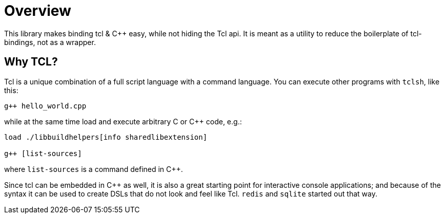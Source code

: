 ////
Copyright 2023 Klemens Morgenstern

Distributed under the Boost Software License, Version 1.0.

See accompanying file LICENSE_1_0.txt or copy at
http://www.boost.org/LICENSE_1_0.txt
////
:example-dir: ../../example
:include-dir: ../../include/tclbind

[#overview]
# Overview

This library makes binding tcl & C++ easy, while not hiding the Tcl api.
It is meant as a utility to reduce the boilerplate of tcl-bindings, not as a wrapper.

## Why TCL?

Tcl is a unique combination of a full script language with a command language.
You can execute other programs with `tclsh`, like this:

```tcl
g++ hello_world.cpp
```

while at the same time load and execute arbitrary C or C++ code, e.g.:

```tcl
load ./libbuildhelpers[info sharedlibextension]

g++ [list-sources]
```

where `list-sources` is a command defined in C++.

Since tcl can be embedded in C++ as well, it is also a great starting point for interactive console applications;
and because of the syntax it can be used to create DSLs that do not look and feel like Tcl.
`redis` and `sqlite` started out that way.

